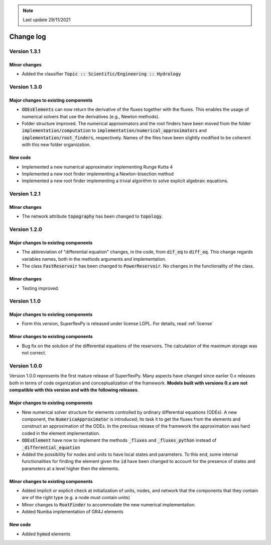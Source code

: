 .. note:: Last update 29/11/2021

Change log
==========

Version 1.3.1
-------------

Minor changes
.............

- Added the classifier :code:`Topic :: Scientific/Engineering :: Hydrology`

Version 1.3.0
-------------

Major changes to existing components
....................................

- :code:`ODEsElements` can now return the derivative of the fluxes together with
  the fluxes. This enables the usage of numerical solvers that use the
  derivatives (e.g., Newton methods).
- Folder structure improved. The numerical approximators and the root finders
  have been moved from the folder :code:`implementation/computation` to
  :code:`implementation/numerical_approximators` and
  :code:`implementation/root_finders`, respectively. Names of the files have
  been slightly modified to be coherent with this new folder organization.

New code
........

- Implemented a new numerical approximator implementing Runge Kutta 4
- Implemented a new root finder implementing a Newton-bisection method
- Implemented a new root finder implementing a trivial algorithm to solve
  explicit algebraic equations.

Version 1.2.1
-------------

Minor changes
.............

- The network attribute :code:`topography` has been changed to :code:`topology`.

Version 1.2.0
-------------

Major changes to existing components
....................................

- The abbreviation of "differential equation" changes, in the code, from
  :code:`dif_eq` to :code:`diff_eq`. This change regards variables names, both
  in the methods arguments and implementation.

- The class :code:`FastReservoir` has been changed to :code:`PowerReservoir`. No
  changes in the functionality of the class.

Minor changes
.............

- Testing improved.

Version 1.1.0
-------------

Major changes to existing components
....................................

- Form this version, SuperflexPy is released under license LGPL. For details,
  read :ref:`license`

Minor changes to existing components
....................................

- Bug fix on the solution of the differential equations of the reservoirs. The
  calculation of the maximum storage was not correct.

Version 1.0.0
-------------

Version 1.0.0 represents the first mature release of SuperflexPy. Many aspects
have changed since earlier 0.x releases both in terms of code organization
and conceptualization of the framework. **Models built with versions 0.x are**
**not compatible with this version and with the following releases**.

Major changes to existing components
....................................

- New numerical solver structure for elements controlled by ordinary
  differential equations (ODEs). A new component, the
  :code:`NumericaApproximator` is introduced; its task it to get the fluxes from
  the elements and construct an approximation of the ODEs. In the previous
  release of the framework the approximation was hard coded in the element
  implementation.

- :code:`ODEsElement` have now to implement the methods :code:`_fluxes` and
  :code:`_fluxes_python` instead of :code:`_differential_equation`

- Added the possibility for nodes and units to have local states and parameters.
  To this end, some internal functionalities for finding the element given the
  :code:`id` have been changed to account for the presence of states and
  parameters at a level higher then the elements.

Minor changes to existing components
....................................

- Added implicit or explicit check at initialization of units, nodes, and
  network that the components that they contain are of the right type (e.g. a
  node must contain units)

- Minor changes to :code:`RootFinder` to accommodate the new numerical
  implementation.

- Added Numba implementation of GR4J elements

New code
........

- Added :code:`hymod` elements
